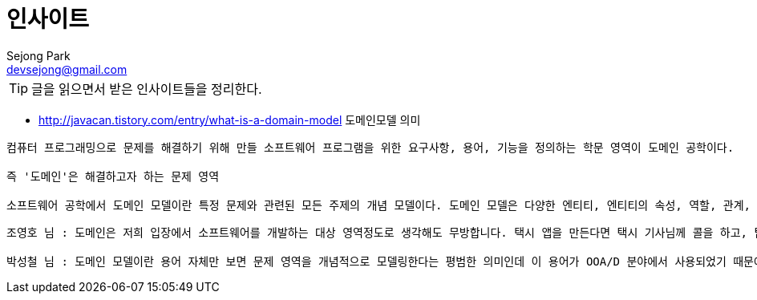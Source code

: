 = 인사이트
Sejong Park <devsejong@gmail.com>
:toc:

TIP: 글을 읽으면서 받은 인사이트들을 정리한다.


* http://javacan.tistory.com/entry/what-is-a-domain-model 도메인모델 의미

```
컴퓨터 프로그래밍으로 문제를 해결하기 위해 만들 소프트웨어 프로그램을 위한 요구사항, 용어, 기능을 정의하는 학문 영역이 도메인 공학이다.

즉 '도메인'은 해결하고자 하는 문제 영역

소프트웨어 공학에서 도메인 모델이란 특정 문제와 관련된 모든 주제의 개념 모델이다. 도메인 모델은 다양한 엔티티, 엔티티의 속성, 역할, 관계, 제약을 기술한다. 문제에 대한 솔루션을 기술하지 않는다.
```

```
조영호 님 : 도메인은 저희 입장에서 소프트웨어를 개발하는 대상 영역정도로 생각해도 무방합니다. 택시 앱을 만든다면 택시 기사님께 콜을 하고, 탑승하고, 요금을 지불하는 전 과정이 도메인이 됩니다. 물론 프로젝트를 할 때는 이 중에서 소프트웨어로 개발될 범위로 한정해서 범위를 좁하게 됩니다. 이렇게 개발 대상과 범위를 간단히 도메인이라고 봐도 무방할 것 같습니다. 도메인 모델이란 도메인을 모든 사람이 동일한 관점에서 이해할 수 있고 공유할 수 있도록 단순화시킨 것이라고 보시면 됩니다. 이게 꼭 클래스 다이어그램의 형식으로 표현될 필요는 없지만 객체지향 프로그래밍을 하는 경우에는 일반적으로 클래스 다이어그램의 표기법을 사용해서 도메인 모델을 정리하는게 여러모로 유용합니다. 이렇게 하는 이유는 객체지향 패러다임에서 사용하는 유사한 기법에 기반하는게 코드와 모델을 유사한 형태로 유지하는데 이롭기도 하고 일단 도메인 모델을 이해하면 그 모델을 기반으로 코드를 쉽게 이해하고 수정할 수 있기 때문이죠. 다른 패러다임인 경우에는 그 패러다임에서 구현하기 쉬운 형태로 작성하면 되겠죠. 마지막에 아키텍처 상에서 말하는 도메인 모델은 마틴 파울러가 PEAA에서 언급한 것으로 도메인 레이어를 객체지향적으로 구현하는 패턴을 가리키는 용어입니다. 즉 패턴의 일종이고 원래의 도메인 모델과는 약간 거리가 있습니다.

박성철 님 : 도메인 모델이란 용어 자체만 보면 문제 영역을 개념적으로 모델링한다는 평범한 의미인데 이 용어가 OOA/D 분야에서 사용되었기 때문에 객체 모델링이 함의된 것 같습니다. 흔히 도메인 모델이라고 하면 정적 데이터 요소를 표현하는 것으로 국한하는 것 같은데 동적인 요소(예를 들어 유즈 케이스)까지 고려가 되어야 할 것 같습니다.
```
